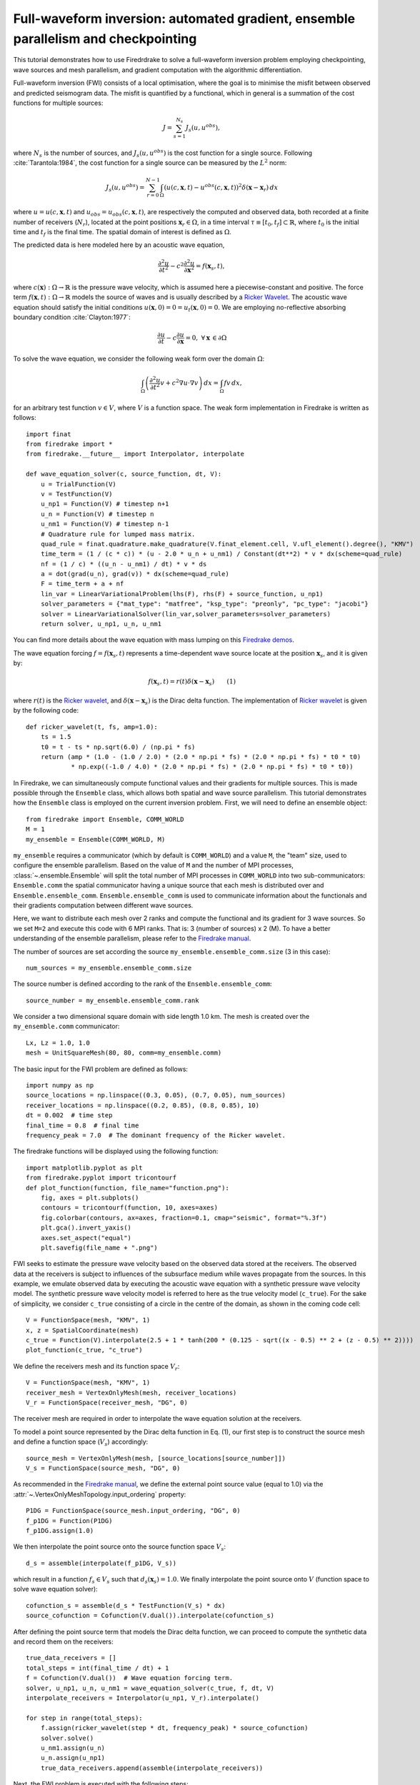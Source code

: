 Full-waveform inversion: automated gradient, ensemble parallelism and checkpointing
===================================================================================
This tutorial demonstrates how to use Firedrdrake to solve a full-waveform inversion problem
employing checkpointing, wave sources and mesh parallelism, and gradient computation with the
algorithmic differentiation.

.. rst-class:: emphasis

    This tutorial was prepared by `Daiane I. Dolci <mailto:d.dolci@imperial.ac.uk>`__ 
    with contributions from Jack Betteridge.

Full-waveform inversion (FWI) consists of a local optimisation, where the goal is to minimise
the misfit between observed and predicted seismogram data. The misfit is quantified by a functional,
which in general is a summation of the cost functions for multiple sources:

.. math::

       J = \sum_{s=1}^{N_s} J_s(u, u^{obs}),

where :math:`N_s` is the number of sources, and :math:`J_s(u, u^{obs})` is the cost function
for a single source. Following :cite:`Tarantola:1984`, the cost function for a single
source can be measured by the :math:`L^2` norm:

.. math::
    
    J_s(u, u^{obs}) = \sum_{r=0}^{N-1} \int_\Omega \left(
        u(c,\mathbf{x},t) - u^{obs}(c, \mathbf{x},t)\right)^2 \delta(\mathbf{x} - \mathbf{x}_r
        ) \, dx

where :math:`u = u(c, \mathbf{x},t)` and :math:`u_{obs} = u_{obs}(c,\mathbf{x},t)`,
are respectively the computed and observed data, both recorded at a finite number
of receivers (:math:`N_r`), located at the point positions :math:`\mathbf{x}_r \in \Omega`,
in a time interval :math:`\tau\equiv[t_0, t_f]\subset \mathbb{R}`, where :math:`t_0` is the
initial time and :math:`t_f` is the final time. The spatial domain of interest is defined
as :math:`\Omega`.

The predicted data is here modeled here by an acoustic wave equation,

.. math::

    \frac{\partial^2 u}{\partial t^2}- c^2\frac{\partial^2 u}{\partial \mathbf{x}^2} = f(\mathbf{x}_s,t),

where :math:`c(\mathbf{x}):\Omega\rightarrow \mathbb{R}` is the pressure wave velocity,
which is assumed here a piecewise-constant and positive. The force term
:math:`f(\mathbf{x},t):\Omega\rightarrow \mathbb{R}` models the source
of waves and is usually described by a `Ricker Wavelet
<https://wiki.seg.org/wiki/Dictionary:Ricker_wavelet>`__. The acoustic wave equation
should satisfy the initial conditions :math:`u(\mathbf{x}, 0) = 0 = u_t(\mathbf{x}, 0) = 0`.
We are employing no-reflective absorbing boundary condition :cite:`Clayton:1977`:

.. math::  \frac{\partial u}{\partial t}- c\frac{\partial u}{\partial \mathbf{x}} = 0, \, \, 
           \forall \mathbf{x} \, \in \partial \Omega 

To solve the wave equation, we consider the following weak form over the domain :math:`\Omega`:

.. math:: \int_{\Omega} \left(
    \frac{\partial^2 u}{\partial t^2}v + c^2\nabla u \cdot \nabla v\right
    ) \, dx = \int_{\Omega} f v \, dx,

for an arbitrary test function :math:`v\in V`, where :math:`V` is a function space. The weak form
implementation in Firedrake is written as follows::

    import finat
    from firedrake import *
    from firedrake.__future__ import Interpolator, interpolate
    
    def wave_equation_solver(c, source_function, dt, V):
        u = TrialFunction(V)
        v = TestFunction(V)
        u_np1 = Function(V) # timestep n+1
        u_n = Function(V) # timestep n
        u_nm1 = Function(V) # timestep n-1
        # Quadrature rule for lumped mass matrix.
        quad_rule = finat.quadrature.make_quadrature(V.finat_element.cell, V.ufl_element().degree(), "KMV")
        time_term = (1 / (c * c)) * (u - 2.0 * u_n + u_nm1) / Constant(dt**2) * v * dx(scheme=quad_rule)
        nf = (1 / c) * ((u_n - u_nm1) / dt) * v * ds
        a = dot(grad(u_n), grad(v)) * dx(scheme=quad_rule)
        F = time_term + a + nf
        lin_var = LinearVariationalProblem(lhs(F), rhs(F) + source_function, u_np1)
        solver_parameters = {"mat_type": "matfree", "ksp_type": "preonly", "pc_type": "jacobi"}
        solver = LinearVariationalSolver(lin_var,solver_parameters=solver_parameters)
        return solver, u_np1, u_n, u_nm1

You can find more details about the wave equation with mass lumping on this
`Firedrake demos <https://www.firedrakeproject.org/demos/higher_order_mass_lumping.py.html>`_.

The wave equation forcing :math:`f = f(\mathbf{x}_s, t)` represents a time-dependent wave source
locate at the position :math:`\mathbf{x}_s`, and it is given by:

.. math::

    f(\mathbf{x}_s,t) = r(t) \delta(\mathbf{x} - \mathbf{x}_s)  \quad  \quad (1)

where :math:`r(t)` is the `Ricker wavelet <https://wiki.seg.org/wiki/Dictionary:Ricker_wavelet>`__, and
:math:`\delta(\mathbf{x} - \mathbf{x}_s)` is the Dirac delta function. The implementation of `Ricker
wavelet <https://wiki.seg.org/wiki/Dictionary:Ricker_wavelet>`__ is given by the following code::

    def ricker_wavelet(t, fs, amp=1.0):
        ts = 1.5
        t0 = t - ts * np.sqrt(6.0) / (np.pi * fs)
        return (amp * (1.0 - (1.0 / 2.0) * (2.0 * np.pi * fs) * (2.0 * np.pi * fs) * t0 * t0)
                * np.exp((-1.0 / 4.0) * (2.0 * np.pi * fs) * (2.0 * np.pi * fs) * t0 * t0))


In Firedrake, we can simultaneously compute functional values and their gradients for multiple sources.
This is made possible through the ``Ensemble`` class, which allows both spatial and wave source parallelism. 
This tutorial demonstrates how the ``Ensemble`` class is employed on the current inversion problem.
First, we will need to define an ensemble object::

    from firedrake import Ensemble, COMM_WORLD
    M = 1
    my_ensemble = Ensemble(COMM_WORLD, M)

``my_ensemble`` requires a communicator (which by default is ``COMM_WORLD``) and a value ``M``, the "team" size,
used to configure the ensemble parallelism. Based on the value of ``M`` and the number of MPI processes,
:class:`~.ensemble.Ensemble` will split the total number of MPI processes in ``COMM_WORLD`` into two
sub-communicators: ``Ensemble.comm`` the spatial communicator having a unique source that each mesh is
distributed over and ``Ensemble.ensemble_comm``. ``Ensemble.ensemble_comm`` is used to communicate information
about the functionals and their gradients computation between different wave sources.

Here, we want to distribute each mesh over 2 ranks and compute the functional and its gradient
for 3 wave sources. So we set ``M=2`` and execute this code with 6 MPI ranks. That is: 3 (number of sources) x 2 (M).
To have a better understanding of the ensemble parallelism, please refer to the
`Firedrake manual <hhttps://www.firedrakeproject.org/parallelism.html#id8>`__.

The number of sources are set according the source ``my_ensemble.ensemble_comm.size`` (3 in this case)::

    num_sources = my_ensemble.ensemble_comm.size

The source number is defined according to the rank of the ``Ensemble.ensemble_comm``::

    source_number = my_ensemble.ensemble_comm.rank

We consider a two dimensional square domain with side length 1.0 km. The mesh is created over the
``my_ensemble.comm`` communicator::
    
    Lx, Lz = 1.0, 1.0
    mesh = UnitSquareMesh(80, 80, comm=my_ensemble.comm)

The basic input for the FWI problem are defined as follows::

    import numpy as np
    source_locations = np.linspace((0.3, 0.05), (0.7, 0.05), num_sources)
    receiver_locations = np.linspace((0.2, 0.85), (0.8, 0.85), 10)
    dt = 0.002  # time step
    final_time = 0.8  # final time
    frequency_peak = 7.0  # The dominant frequency of the Ricker wavelet.

The firedrake functions will be displayed using the following function::

    import matplotlib.pyplot as plt
    from firedrake.pyplot import tricontourf
    def plot_function(function, file_name="function.png"):
        fig, axes = plt.subplots()
        contours = tricontourf(function, 10, axes=axes)
        fig.colorbar(contours, ax=axes, fraction=0.1, cmap="seismic", format="%.3f")
        plt.gca().invert_yaxis()
        axes.set_aspect("equal")
        plt.savefig(file_name + ".png")

        
FWI seeks to estimate the pressure wave velocity based on the observed data stored at the receivers.
The observed data at the receivers is subject to influences of the subsurface medium while waves
propagate from the sources. In this example, we emulate observed data by executing the acoustic wave
equation with a synthetic pressure wave velocity model. The synthetic pressure wave velocity model is
referred to here as the true velocity model (``c_true``). For the sake of simplicity, we consider ``c_true``
consisting of a circle in the centre of the domain, as shown in the coming code cell::

    V = FunctionSpace(mesh, "KMV", 1)
    x, z = SpatialCoordinate(mesh)
    c_true = Function(V).interpolate(2.5 + 1 * tanh(200 * (0.125 - sqrt((x - 0.5) ** 2 + (z - 0.5) ** 2))))
    plot_function(c_true, "c_true")

.. image:: c_true.png

We define the receivers mesh and its function space :math:`V_r`::

    V = FunctionSpace(mesh, "KMV", 1)
    receiver_mesh = VertexOnlyMesh(mesh, receiver_locations)
    V_r = FunctionSpace(receiver_mesh, "DG", 0)

The receiver mesh are required in order to interpolate the wave equation solution at the receivers.

To model a point source represented by the Dirac delta function in Eq. (1), our first step is to
construct the source mesh and define a function space (:math:`V_s`) accordingly::

    source_mesh = VertexOnlyMesh(mesh, [source_locations[source_number]])
    V_s = FunctionSpace(source_mesh, "DG", 0)

As recommended in the `Firedrake manual <https://www.firedrakeproject.org/point-evaluation.html#id13>`__,
we define the external point source value (equal to 1.0) via the :attr:`~.VertexOnlyMeshTopology.input_ordering`
property::

    P1DG = FunctionSpace(source_mesh.input_ordering, "DG", 0)
    f_p1DG = Function(P1DG)
    f_p1DG.assign(1.0)

We then interpolate the point source onto the source function space :math:`V_s`::

    d_s = assemble(interpolate(f_p1DG, V_s))

which result in a function :math:`f_s \in V_s` such that :math:`d_s(\mathbf{x}_s) = 1.0`. We finally interpolate
the point source onto :math:`V` (function space to solve wave equation solver)::

    cofunction_s = assemble(d_s * TestFunction(V_s) * dx)
    source_cofunction = Cofunction(V.dual()).interpolate(cofunction_s)

After defining the point source term that models the Dirac delta function, we can proceed to compute the
synthetic data and record them on the receivers::

    true_data_receivers = []
    total_steps = int(final_time / dt) + 1
    f = Cofunction(V.dual())  # Wave equation forcing term.
    solver, u_np1, u_n, u_nm1 = wave_equation_solver(c_true, f, dt, V)
    interpolate_receivers = Interpolator(u_np1, V_r).interpolate()

    for step in range(total_steps):
        f.assign(ricker_wavelet(step * dt, frequency_peak) * source_cofunction)
        solver.solve()
        u_nm1.assign(u_n)
        u_n.assign(u_np1)
        true_data_receivers.append(assemble(interpolate_receivers))

Next, the FWI problem is executed with the following steps:

1. Set the initial guess for the parameter ``c_guess``;

2. Solve the wave equation with the initial guess velocity model (``c_guess``);

3. Compute the functional :math:`J`;

4. Compute the adjoint-based gradient of :math:`J` with respect to the control parameter ``c_guess``;

5. Update the parameter ``c_guess`` using a gradient-based optimisation method, on this case the L-BFGS-B method;

6. Repeat steps 2-5 until the optimisation stopping criterion is satisfied.

**Step 1**: The initial guess is set as a constant field with a value of 1.5 km/s::

    c_guess = Function(V).assign(1.5)
    plot_function(c_guess, "c_initial")


.. image:: c_initial.png


To have the step 4, we need first to tape the forward problem. That is done by calling::

    from firedrake.adjoint import *
    continue_annotation()


We also enable checkpointing in order to reduce the memory usage inherent to the adjoint-based gradient::
    
    from checkpoint_schedules import Revolve
    tape = get_working_tape()
    tape.enable_checkpointing(Revolve(total_steps, 100))

The schedules for checkpointing are generated from the
`checkpoint_schedules <https://www.firedrakeproject.org/checkpoint_schedules/>`__ package.

**Steps 2-3**: Solve the wave equation and compute the functional::

    f = Cofunction(V.dual())  # Wave equation forcing term.
    solver, u_np1, u_n, u_nm1 = wave_equation_solver(c_guess, f, dt, V)
    interpolate_receivers = Interpolator(u_np1, V_r).interpolate()
    J_val = 0.0
    for step in tape.timestepper(iter(range(total_steps))):
        f.assign(ricker_wavelet(step * dt, frequency_peak) * source_cofunction)
        solver.solve()
        u_nm1.assign(u_n)
        u_n.assign(u_np1)
        guess_receiver = assemble(interpolate_receivers)
        misfit = guess_receiver - true_data_receivers[step]
        J_val += 0.5 * assemble(inner(misfit, misfit) * dx)

:class:`~.EnsembleReducedFunctional` is employed to recompute in parallel the functional and
its gradient associated with the multiple sources (3 in this case)::

    J_hat = EnsembleReducedFunctional(J_val, Control(c_guess), my_ensemble)

The ``J_hat`` object is passed as an argument to the ``minimize`` function (see the Python code below).
In the backend, ``J_hat`` executes simultaneously the computation of the cost function
(or functional) and its gradient for each source based on the ``my_ensemble`` configuration. Subsequently,
it returns the sum of these computations, which are input to the optimisation method.

**Steps 4-6**: We can now to obtain the predicted velocity model using the L-BFGS-B method::

    c_optimised = minimize(J_hat, method="L-BFGS-B", options={"disp": True, "maxiter": 5}, bounds=(1.5, 3.5))

The ``minimize`` function executes the optimisation algorithm until the stopping criterion (``maxiter``) is met.

The optimised parameter ``c_optimised`` for 5 iterations is shown below::

    plot_function(c_optimised, "c_opt_parallel")

.. image:: c_opt_parallel.png

.. note::

    In this tutorial, we have employed an acoustic wave equation and an FWI problem, limiting the iterations to
    just 5. The result may be improved by increasing the number of iterations. This example is only a starting
    point for tackling more intricate FWI problems.

.. rubric:: References

.. bibliography:: demo_references.bib
   :filter: docname in docnames

